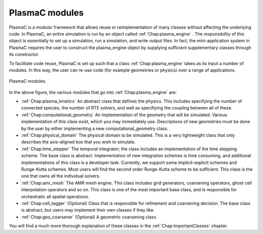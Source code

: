 .. _Chap:PlasmaCModules:

PlasmaC modules
---------------

PlasmaC is a modular framework that allows reuse or reimplementation of many classes without affecting the underlying code. In PlasmaC, an entire simulation is run by an object called :ref:`Chap:plasma_engine` . The responsibility of this object is essentially to set up a simulation, run a simulation, and write output files. In fact, the mini-application system in PlasmaC requires the user to construct the plasma_engine object by supplying sufficient supplementary classes through its constructor.

To facilitate code reuse, PlasmaC is set up such that a class :ref:`Chap:plasma_engine` takes as its input a number of modules. In this way, the user can re-use code (for example geometries or physics) over a range of applications. 

.. figure:: figures/plasma_engine.png
   :width: 480px
   :align: center

   PlasmaC modules.

In the above figure, the various modules that go into :ref:`Chap:plasma_engine` are:

* :ref:`Chap:plasma_kinetics` An abstract class that defines the physics. This includes specifying the number of convected species, the number of RTE solvers, and well as specifiying the coupling between all of these. 
* :ref:`Chap:computational_geometry` An implementation of the geometry that will be simulated. Various implementation of this class exist, which you may immediately use. Descriptions of new geometries must be done by the user by either implementing a new computational_geometry class. 
* :ref:`Chap:physical_domain` The physical domain to be simulated. This is a very lightweight class that only describes the axis-aligned box that you wish to simulate. 
* :ref:`Chap:time_stepper` The temporal integrator; the class includes an implementation of the time stepping scheme. The base class is abstract. Implementation of new integration schemes is time consuming, and additional implementations of this class is a developer task. Currently, we support some implicit-explicit schemes and Runge-Kutta schemes. Most users will find the second order Runge-Kutta scheme to be sufficient. This class is the one that owns all the individual solvers. 
* :ref:`Chap:amr_mesh` The AMR mesh engine. This class includes grid generators, coarsening operators, ghost cell interpolation operators and so on. This class is one of the most important base class, and is responsible for orchestratic all spatial operations.
* :ref:`Chap:cell_tagger` (Optional) Class that is responsible for refinement and coarsening decision. The base class is abstract, but users may implement their own classes if they like. 
* :ref:`Chap:geo_coarsener` (Optional) A geometric coarsening class.

You will find a much more thorough explanation of these classes in the :ref:`Chap:ImportantClasses` chapter.
